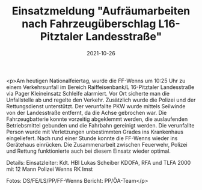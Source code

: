 #+TITLE: Einsatzmeldung "Aufräumarbeiten nach Fahrzeugüberschlag L16-Pitztaler Landesstraße"
#+DATE: 2021-10-26
#+FACEBOOK_URL: https://facebook.com/ffwenns/posts/6427342400674164

<p>Am heutigen Nationalfeiertag, wurde die FF-Wenns 
um 10:25 Uhr zu einem Verkehrsunfall im Bereich Raiffeisenbank/L 16-Pitztaler Landesstraße via Pager Kleineinsatz Schleife alarmiert. 
Vor Ort sicherte man die Unfallstelle ab und regelte den Verkehr. Zusätzlich wurde die Polizei und der Rettungsdienst unterstützt. Der verunfallte PKW wurde mittels Seilwinde von der Landesstraße entfernt, da die Achse gebrochen war. Die Fahrzeugbatterie konnte vorzeitig abgeklemmt werden, die auslaufenden Betriebsmittel gebunden und die Fahrbahn gereinigt werden. Die verunfallte Person wurde mit Verletzungen unbestimmten Grades ins Krankenhaus eingeliefert. 
Nach rund einer Stunde konnte die FF-Wenns wieder ins Gerätehaus einrücken. 
Die Zusammenarbeit zwischen Feuerwehr, Polizei und Rettung funktionierte auch bei diesem Einsatz wieder optimal.

Details:
Einsatzleiter: Kdt. HBI Lukas Scheiber
KDOFA, RFA und TLFA 2000 mit 12 Mann 
Polizei Wenns 
RK Imst 

Fotos: DS/FE/LS/PP/FF-Wenns
Bericht: PP/ÖA-Team</p>
